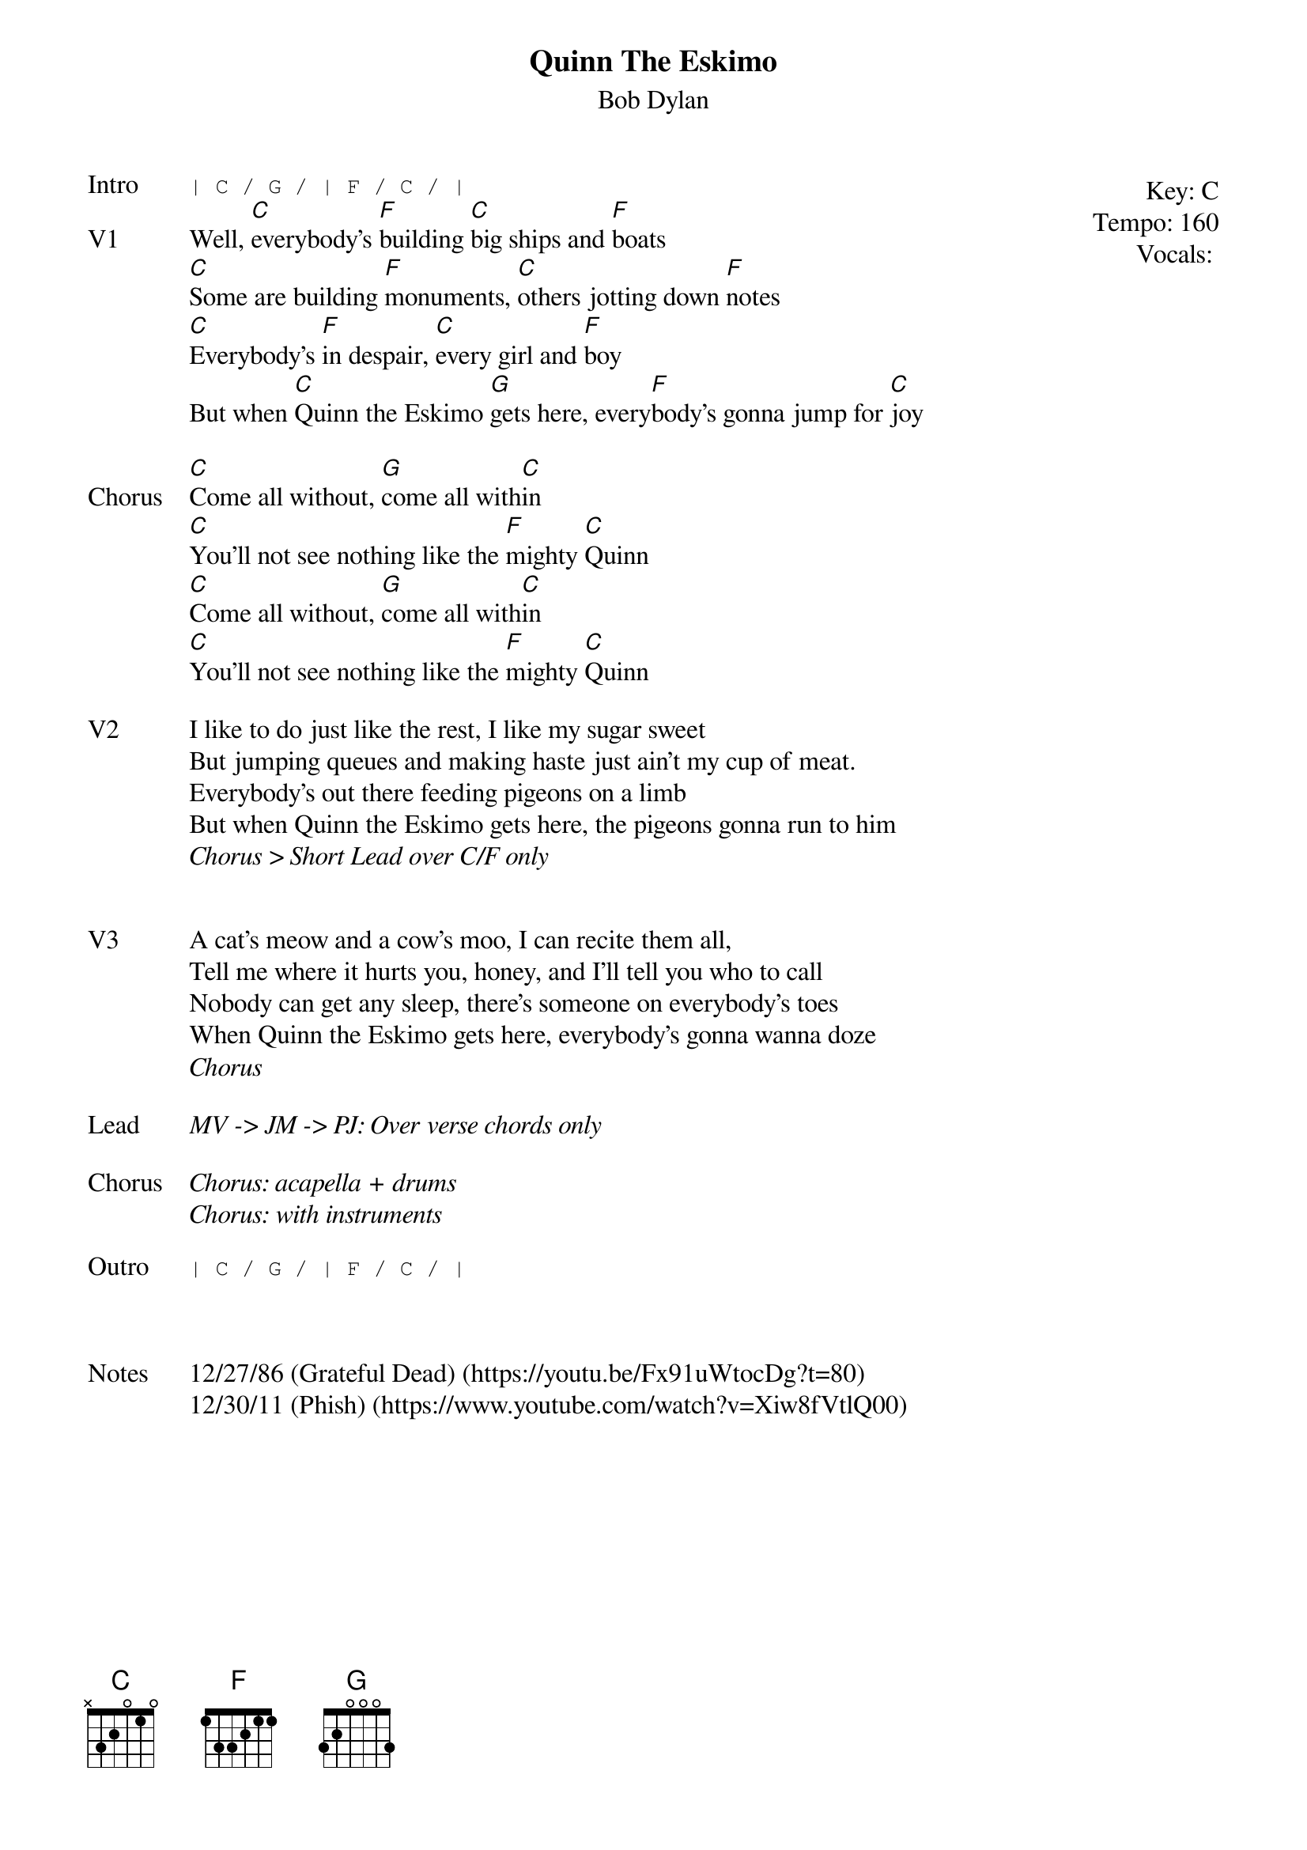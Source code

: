 {t:Quinn The Eskimo}
{st:Bob Dylan}
{key: C}
{tempo: 160}
{meta: vocals PJ}

{start_of_textblock label="" flush="right" anchor="line" x="100%"}
Key: %{key}
Tempo: %{tempo}
Vocals: %{vocals}
{end_of_textblock}
{sot: Intro}
| C / G / | F / C / |
{eot}
{sov: V1}
Well, [C]everybody's [F]building [C]big ships and [F]boats
[C]Some are building [F]monuments, [C]others jotting down [F]notes
[C]Everybody's [F]in despair, [C]every girl and [F]boy
But when [C]Quinn the Eskimo [G]gets here, every[F]body's gonna jump for [C]joy
{eov}

{sov: Chorus}
[C]Come all without, [G]come all with[C]in
[C]You'll not see nothing like the [F]mighty [C]Quinn
[C]Come all without, [G]come all with[C]in
[C]You'll not see nothing like the [F]mighty [C]Quinn
{eov}

{sov: V2}
I like to do just like the rest, I like my sugar sweet
But jumping queues and making haste just ain't my cup of meat.
Everybody's out there feeding pigeons on a limb
But when Quinn the Eskimo gets here, the pigeons gonna run to him
<i>Chorus > Short Lead over C/F only</i>
{eov}


{sov: V3}
A cat's meow and a cow's moo, I can recite them all,
Tell me where it hurts you, honey, and I'll tell you who to call
Nobody can get any sleep, there's someone on everybody's toes
When Quinn the Eskimo gets here, everybody's gonna wanna doze
<i>Chorus</i>
{eov}

{sov: Lead}
<i>MV -> JM -> PJ: Over verse chords only </i>
{eov}

{sov: Chorus}
<i>Chorus: acapella + drums</i>
<i>Chorus: with instruments</i>
{eov}

{sot: Outro}
| C / G / | F / C / |
{eot}



{sov: Notes}
12/27/86 (Grateful Dead) (https://youtu.be/Fx91uWtocDg?t=80)
12/30/11 (Phish) (https://www.youtube.com/watch?v=Xiw8fVtlQ00)
{eov}
